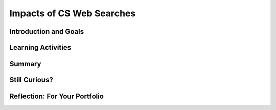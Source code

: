 .. raw:: html 

    <a href="../index.html"><img class="align-center" src="../_static/MobileCSPLogo.png" width="250px"/></a>

Impacts of CS Web Searches
==========================

.. raw:: html

    <!-- Custom Scripts -->
    <script src="../_static/assets/lib/lessons/tipped.js" type="text/javascript"></script>
    <script src="../_static/assets/lib/lessons/Framework2020.js" type="text/javascript"></script>
    <link href="../_static/assets/lib/lessons/tipped.css" rel="stylesheet" type="text/css"></link>
    <link href="../_static/assets/lib/lessons/lessons.css" rel="stylesheet" type="text/css"></link>
    <link href="../_static/assets/css/custom.css" rel="stylesheet" type="test/css"></link>
    <script src="../_static/assets/lib/lessons/vocabulary.js" type="text/javascript"></script>
    <style>    td { text-align: left; padding: 5px;}</style>


.. raw:: html

        <div class="MCSP-lesson-content">
    <script>
      $(document).ready(function() {
        generateSummary(EKmapping['5.10']);
        generateHovers();
        Tipped.create('.vocab', function(element) {
        var vocab = $(element).data('id');
        return vocabulary[vocab];
          }, {
            cache: false,
              position: 'topleft'
              });
      });
    
      var vocabulary = { 
        "algorithm": "An algorithm is a step-by-step procedures for solving a particular problem.",  
      };
    </script>
    <h3 id="est-length"><b>Time Estimate: 135 minutes</b></h3>

Introduction and Goals
-----------------------

.. raw:: html

    <p>
    <a href="http://www.bitsbook.com/wp-content/uploads/2008/12/chapter4.pdf" target="_blank"><img class="yui-img" src="../_static/assets/img/blowntobits.jpg" style="float:left; width:200px; padding-right: 1.5em; padding-bottom: 1em;"/></a>
    

Learning Activities
--------------------

.. raw:: html

    <p><h3>Chapter 4: Needles in the Haystack — Google and Other Brokers in the Bits Bazaar</h3>
    <p>This chapter describes web searches and how searching is done. It focuses on Google and how the Google phenomenon has evolved and changed our lives. Some of the topics covered in the reading include how Google searches work, caching, the PageRank algorithm, bias in searches, and search trends.</p>
    <h3>Activity: K-W-L Chart</h3>
    <p>Before reading the chapter, consider the following questions and complete the Know and Want columns of the <a href="https://docs.google.com/document/d/1KeciRgqoa0KlNnWtYdAPibLHxINcp9qNsDxQzWCBajY/edit?usp=sharing" target="_blank">K-W-L chart</a>. Share and discuss your responses with your classmates.</p>
    <ul style="list-style-position: inside;">
    <li>What do you notice about your own internet searches?</li>
    <li>What search engines have you tried?</li>
    <li>Does Google predict your searches?</li>
    <li>If you use another search engine besides Google, do you get the same results?</li>
    <li>Which search engine is "right"? Which is "better"?</li>
    </ul>
    <p>Then watch the video below on the evolution of search and read the following sections of Chapter 4 of <a href="http://www.bitsbook.com/wp-content/uploads/2008/12/chapter4.pdf" target="_blank">Blown to Bits</a> and this page on <a href="https://www.nsf.gov/cise/csbytes/newsletter/vol1/pdf/vol1i1.pdf" target="_blank">Human Computation and Captchas</a>. As you watch and read, complete the Learned column of your K-W-L chart.</p>
    <ul>
    <li>Found After Seventy Years, pg. 109-110</li>
    <li>It Matters How It Works, pg. 120-138</li>
    <li>Search is Power, pg. 145-151 (up to the heading Search Engines Don't See Everything)</li>
    </ul>
    
.. youtube:: mTBShTwCnD4
        :width: 650
        :height: 415
        :align: center

.. raw:: html

    <div id="bogus-div">
    <p></p>
    </div>


    <h3>Activity: Google Trends</h3>
    <p>Google Trends (<a href="http://trends.google.com" target="_blank" title="">trends.google.com</a>) provides charts that show how often a particular term is searched across the world. Take a look at the chart below. What do the horizontal and vertical axis represent? Why do you think there is a large peak at one time of the year and a low point at another? Hint: Look carefully at the dates.</p>
    <p>Read this article from <i>Wired</i> magazine, <a href="https://www.wired.com/2015/10/can-learn-epic-failure-google-flu-trends/" target="_blank">"What We Can Learn From the Epic Failure of Google Flu Trends"</a>. As you read, think about why the flu trends failed, including any assumptions about their data or their model.</p>
    
    <script type="text/javascript" src="https://ssl.gstatic.com/trends_nrtr/1101_RC01/embed_loader.js"></script> <script type="text/javascript"> trends.embed.renderExploreWidget("TIMESERIES", {"comparisonItem":[{"keyword":"computer science principles","geo":"","time":"today 12-m"}],"category":0,"property":""}, {"exploreQuery":"q=computer%20science%20principles&date=today 12-m","guestPath":"https://trends.google.com:443/trends/embed/"}); </script> 
    
    <!--&lt;div style=&quot;text-align: center&quot; class=&quot;yui-wk-div&quot;&gt;&lt;img src=&quot;https://ram8647.appspot.com/mobileCSP/assets/img/RankingImage.png&quot; align=&quot;center&quot; class=&quot;yui-img selected&quot;&gt;&lt;/div&gt;-->
    <!-- [Terms: nowcasting, big data, ...] -->
    

Summary
--------

.. raw:: html

    <p>
    In this lesson, you learned how to:
      <div id="summarylist">
    </div>
    

Still Curious?
---------------

.. raw:: html

    <p>
    <p>Captchas were briefly mentioned on pg. 148 as one way of harnessing the power of many users. Read more about them at <a href="http://www.captcha.net/" target="_blank">captcha.net</a>. What might be some of the problems with captchas for users with vision impairments? Do <a href="https://www.google.com/recaptcha/intro/" target="_blank">reCaptchas</a> solve that problem?</p>
    <p>Search algorithms are not the only ones where bias may appear. Other algorithms, such as those used for facial recognition, may demonstrate the unconscious biases of those writing the algorithms. Learn more by watching <a href="https://www.ted.com/talks/joy_buolamwini_how_i_m_fighting_bias_in_algorithms" target="_blank">Joy Buolamwini's TED Talk</a> on how she is fighting bias in algorithms.</p>
    <!--
    &lt;h2 id=&quot;self-check&quot;&gt;Self Check&lt;/h2&gt;
      
    &lt;p&gt;Here is a table of the technical terms introduced in this lesson. Hover over the terms to review the definitions.&lt;/p&gt;
    &lt;table align=&quot;center&quot;&gt;
      &lt;tbody&gt;
        &lt;tr&gt;
          &lt;td&gt;&lt;span class=&quot;hover vocab yui-wk-div&quot; data-id=&quot;algorithm&quot;&gt;algorithm&lt;/span&gt;
          &lt;/td&gt;
          &lt;td&gt;&lt;span class=&quot;hover vocab yui-wk-div&quot; data-id=&quot;digital&quot;&gt;digital&lt;/span&gt;
    
          &lt;/td&gt;
          &lt;td&gt;&lt;span class=&quot;hover vocab yui-wk-div&quot; data-id=&quot;megapixel&quot;&gt;megapixel&lt;/span&gt;
          &lt;/td&gt;
          &lt;td&gt;&lt;span class=&quot;hover vocab yui-wk-div&quot; data-id=&quot;render&quot;&gt;render&lt;/span&gt;
          &lt;/td&gt;
        &lt;/tr&gt;
      &lt;/tbody&gt;
    &lt;/table&gt;
    -->
    

Reflection: For Your Portfolio
-------------------------------

.. raw:: html

    <p><div id="portfolio">
    <p>Answer the following portfolio reflection questions as directed by your instructor. Questions are also available in this <a href="https://docs.google.com/document/d/1X1acXf5Zfn0OwN3ncTeMM8v7DQO2f146BmFhCSNDK-0/edit?usp=sharing" target="_blank">Google Doc</a> where you may use File/Make a Copy to make your own editable copy.</p>
    <div style="align-items:center;"><iframe class="portfolioQuestions" scrolling="yes" src="https://docs.google.com/document/d/e/2PACX-1vThE7RnphDHL6oo4ce9WtsNHjup98JDlPy9lSjEKvbvlZetBgk9JCMFTfwwDHqwZ9z3NAbgWnBCjmCU/pub?embedded=true" style="height:30em;width:100%"></iframe></div>
    </div>
    </div>